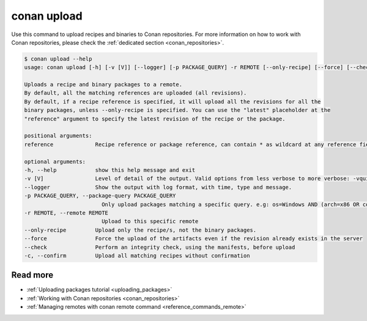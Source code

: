 .. _reference_commands_upload:

conan upload
============

Use this command to upload recipes and binaries to Conan repositories. For more
information on how to work with Conan repositories, please check the :ref:`dedicated
section <conan_repositories>`.

.. code-block:: bash

    $ conan upload --help 
    usage: conan upload [-h] [-v [V]] [--logger] [-p PACKAGE_QUERY] -r REMOTE [--only-recipe] [--force] [--check] [-c] reference

    Uploads a recipe and binary packages to a remote.
    By default, all the matching references are uploaded (all revisions).
    By default, if a recipe reference is specified, it will upload all the revisions for all the
    binary packages, unless --only-recipe is specified. You can use the "latest" placeholder at the
    "reference" argument to specify the latest revision of the recipe or the package.

    positional arguments:
    reference             Recipe reference or package reference, can contain * as wildcard at any reference field. If no revision is specified, it is assumed to be the latest

    optional arguments:
    -h, --help            show this help message and exit
    -v [V]                Level of detail of the output. Valid options from less verbose to more verbose: -vquiet, -verror, -vwarning, -vnotice, -vstatus, -v or -vverbose, -vv or -vdebug, -vvv or -vtrace
    --logger              Show the output with log format, with time, type and message.
    -p PACKAGE_QUERY, --package-query PACKAGE_QUERY
                            Only upload packages matching a specific query. e.g: os=Windows AND (arch=x86 OR compiler=gcc)
    -r REMOTE, --remote REMOTE
                            Upload to this specific remote
    --only-recipe         Upload only the recipe/s, not the binary packages.
    --force               Force the upload of the artifacts even if the revision already exists in the server
    --check               Perform an integrity check, using the manifests, before upload
    -c, --confirm         Upload all matching recipes without confirmation

Read more
---------

- :ref:`Uploading packages tutorial <uploading_packages>`
- :ref:`Working with Conan repositories <conan_repositories>`
- :ref:`Managing remotes with conan remote command <reference_commands_remote>`
